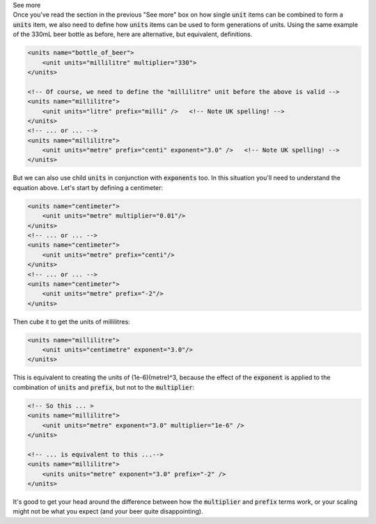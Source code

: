 .. _informC03_interpretation_of_units_1_4:

.. container:: toggle

  .. container:: header

    See more

  .. container:: infospec

    Once you've read the section in the previous "See more" box on how single
    :code:`unit` items can be combined to form a :code:`units` item, we also
    need to define how :code:`units` items can be used to form generations
    of units.  Using the same example of the 330mL beer bottle as before, here
    are alternative, but equivalent, definitions.

    .. code-block:: xml

        <units name="bottle_of_beer">
            <unit units="millilitre" multiplier="330">
        </units>

        <!-- Of course, we need to define the "millilitre" unit before the above is valid -->
        <units name="millilitre">
            <unit units="litre" prefix="milli" />   <!-- Note UK spelling! -->
        </units>
        <!-- ... or ... -->
        <units name="millilitre">
            <unit units="metre" prefix="centi" exponent="3.0" />   <!-- Note UK spelling! -->
        </units>

    But we can also use child :code:`units` in conjunction with
    :code:`exponents` too.  In this situation you'll need to understand the
    equation above.  Let's start by defining a centimeter:

    .. code-block:: xml

        <units name="centimeter">
            <unit units="metre" multiplier="0.01"/>
        </units>
        <!-- ... or ... -->
        <units name="centimeter">
            <unit units="metre" prefix="centi"/>
        </units>
        <!-- ... or ... -->
        <units name="centimeter">
            <unit units="metre" prefix="-2"/>
        </units>
    
    Then cube it to get the units of millilitres:

    .. code-block:: xml

        <units name="millilitre">
            <unit units="centimetre" exponent="3.0"/>
        </units>

    This is equivalent to creating the units of (1e-6)(metre)^3, because the
    effect of the :code:`exponent` is applied to the combination of
    :code:`units` and :code:`prefix`, but not to the :code:`multiplier`:

    .. code-block:: xml

        <!-- So this ... >
        <units name="millilitre">
            <unit units="metre" exponent="3.0" multiplier="1e-6" />
        </units>

        <!-- ... is equivalent to this ...-->
        <units name="millilitre">
            <units units="metre" exponent="3.0" prefix="-2" />
        </units>
    
    It's good to get your head around the difference between how the
    :code:`multiplier` and :code:`prefix` terms work, or your scaling might
    not be what you expect (and your beer quite disappointing).
